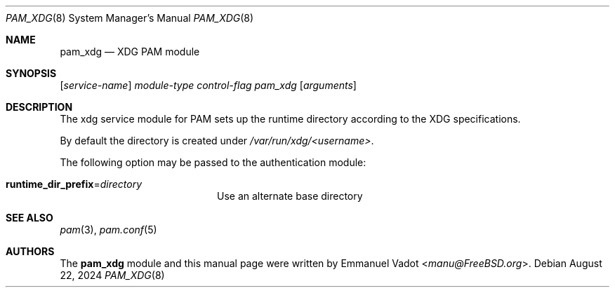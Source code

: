 .\" * SPDX-License-Identifier: BSD-2-Clause
.\"
.\" Copyright (c) 2024 Beckhoff Automation GmbH & Co. KG
.\"
.\" * Redistribution and use in source and binary forms, with or without
.\" * modification, are permitted provided that the following conditions
.\" * are met:
.\" * 1. Redistributions of source code must retain the above copyright
.\" *    notice, this list of conditions and the following disclaimer.
.\" * 2. Redistributions in binary form must reproduce the above copyright
.\" *    notice, this list of conditions and the following disclaimer in the
.\" *    documentation and/or other materials provided with the distribution.
.\" *
.\" * THIS SOFTWARE IS PROVIDED BY THE AUTHOR AND CONTRIBUTORS ``AS IS'' AND
.\" * ANY EXPRESS OR IMPLIED WARRANTIES, INCLUDING, BUT NOT LIMITED TO, THE
.\" * IMPLIED WARRANTIES OF MERCHANTABILITY AND FITNESS FOR A PARTICULAR PURPOSE
.\" * ARE DISCLAIMED.  IN NO EVENT SHALL THE AUTHOR OR CONTRIBUTORS BE LIABLE
.\" * FOR ANY DIRECT, INDIRECT, INCIDENTAL, SPECIAL, EXEMPLARY, OR CONSEQUENTIAL
.\" * DAMAGES (INCLUDING, BUT NOT LIMITED TO, PROCUREMENT OF SUBSTITUTE GOODS
.\" * OR SERVICES; LOSS OF USE, DATA, OR PROFITS; OR BUSINESS INTERRUPTION)
.\" * HOWEVER CAUSED AND ON ANY THEORY OF LIABILITY, WHETHER IN CONTRACT, STRICT
.\" * LIABILITY, OR TORT (INCLUDING NEGLIGENCE OR OTHERWISE) ARISING IN ANY WAY
.\" * OUT OF THE USE OF THIS SOFTWARE, EVEN IF ADVISED OF THE POSSIBILITY OF
.\" * SUCH DAMAGE.
.Dd August 22, 2024
.Dt PAM_XDG 8
.Os
.Sh NAME
.Nm pam_xdg
.Nd XDG PAM module
.Sh SYNOPSIS
.Op Ar service-name
.Ar module-type
.Ar control-flag
.Pa pam_xdg
.Op Ar arguments
.Sh DESCRIPTION
The xdg service module for PAM sets up the runtime directory according
to the XDG specifications.
.Pp
By default the directory is created under
.Pa /var/run/xdg/<username> .
.Pp
The following option may be passed to the authentication module:
.Bl -tag -width ".Cm runtime_dir_prefix"
.It Cm runtime_dir_prefix Ns = Ns Ar directory
Use an alternate base directory
.El
.Sh SEE ALSO
.Xr pam 3 ,
.Xr pam.conf 5
.Sh AUTHORS
The
.Nm
module and this manual page were written by
.An Emmanuel Vadot Aq Mt manu@FreeBSD.org .
